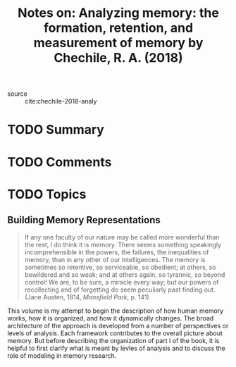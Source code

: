 #+TITLE: Notes on: Analyzing memory: the formation, retention, and measurement of memory by Chechile, R. A. (2018)
#+Time-stamp: <2021-05-28 15:42:15 boxx>

- source :: cite:chechile-2018-analy

* TODO Summary

* TODO Comments

* TODO Topics

** Building Memory Representations

#+begin_quote
If any one faculty of our nature may be called more wonderful than the rest, I do think it is memory. There seems something speakingly incomprehensible in the powers, the failures, the inequalities of memory, than in any other of our intelligences. The memory is sometimes so retentive, so serviceable, so obedient; at others, so bewildered and so weak; and at others again, so tyrannic, so beyond control! We are, to be sure, a miracle every way; but our powers of recollecting and of forgetting do seem peculiarly past finding out. (Jane Austen, 1814, /Mansfield Park/, p. 141)
#+end_quote

This volume is my attempt to begin the description of how human memory works, how it is organized, and how it dynamically changes. The broad architecture of the approach is developed from a number of perspectives or levels of analysis. Each framework contributes to the overall picture about memory. But before describing the organization of part I of the book, it is helpful to first clarify what is meant by levles of analysis and to discuss the role of modeling in memory research.
